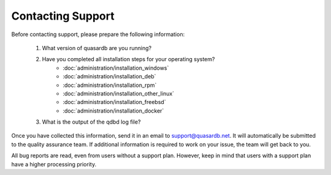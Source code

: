 Contacting Support
==================

Before contacting support, please prepare the following information:

 #. What version of quasardb are you running?
 #. Have you completed all installation steps for your operating system?
      * :doc:`administration/installation_windows`
      * :doc:`administration/installation_deb`
      * :doc:`administration/installation_rpm`
      * :doc:`administration/installation_other_linux`
      * :doc:`administration/installation_freebsd`
      * :doc:`administration/installation_docker`
 #. What is the output of the qdbd log file?

Once you have collected this information, send it in an email to `support@quasardb.net <support@quasardb.net>`_. It will automatically be submitted to the quality assurance team. If additional information is required to work on your issue, the team will get back to you.

All bug reports are read, even from users without a support plan. However, keep in mind that users with a support plan have a higher processing priority.
